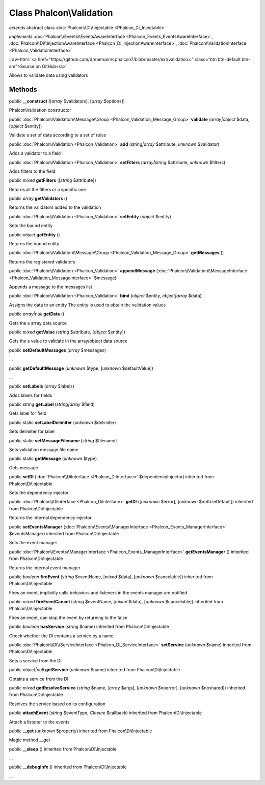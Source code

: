Class **Phalcon\\Validation**
=============================

*extends* abstract class :doc:`Phalcon\\Di\\Injectable <Phalcon_Di_Injectable>`

*implements* :doc:`Phalcon\\Events\\EventsAwareInterface <Phalcon_Events_EventsAwareInterface>`, :doc:`Phalcon\\Di\\InjectionAwareInterface <Phalcon_Di_InjectionAwareInterface>`, :doc:`Phalcon\\ValidationInterface <Phalcon_ValidationInterface>`

.. role:: raw-html(raw)
   :format: html

:raw-html:`<a href="https://github.com/dreamsxin/cphalcon7/blob/master/ext/validation.c" class="btn btn-default btn-sm">Source on GitHub</a>`

Allows to validate data using validators


Methods
-------

public  **__construct** ([*array* $validators], [*array* $options])

Phalcon\\Validation constructor



public :doc:`Phalcon\\Validation\\Message\\Group <Phalcon_Validation_Message_Group>`  **validate** (*array|object* $data, [*object* $entity])

Validate a set of data according to a set of rules



public :doc:`Phalcon\\Validation <Phalcon_Validation>`  **add** (*string|array* $attribute, *unknown* $validator)

Adds a validator to a field



public :doc:`Phalcon\\Validation <Phalcon_Validation>`  **setFilters** (*array|string* $attribute, *unknown* $filters)

Adds filters to the field



public *mixed*  **getFilters** ([*string* $attribute])

Returns all the filters or a specific one



public *array*  **getValidators** ()

Returns the validators added to the validation



public :doc:`Phalcon\\Validation <Phalcon_Validation>`  **setEntity** (*object* $entity)

Sets the bound entity



public *object*  **getEntity** ()

Returns the bound entity



public :doc:`Phalcon\\Validation\\Message\\Group <Phalcon_Validation_Message_Group>`  **getMessages** ()

Returns the registered validators



public :doc:`Phalcon\\Validation <Phalcon_Validation>`  **appendMessage** (:doc:`Phalcon\\Validation\\MessageInterface <Phalcon_Validation_MessageInterface>` $message)

Appends a message to the messages list



public :doc:`Phalcon\\Validation <Phalcon_Validation>`  **bind** (*object* $entity, *object|array* $data)

Assigns the data to an entity The entity is used to obtain the validation values



public *array|null*  **getData** ()

Gets the a array data source



public *mixed*  **getValue** (*string* $attribute, [*object* $entity])

Gets the a value to validate in the array/object data source



public  **setDefaultMessages** (*array* $messages)

...


public  **getDefaultMessage** (*unknown* $type, [*unknown* $defaultValue])

...


public  **setLabels** (*array* $labels)

Adds labels for fields



public *string*  **getLabel** (*string|array* $field)

Gets label for field



public static  **setLabelDelimiter** (*unknown* $delimiter)

Sets delimiter for label



public static  **setMessageFilename** (*string* $filename)

Sets validation message file name



public static  **getMessage** (*unknown* $type)

Gets message



public  **setDI** (:doc:`Phalcon\\DiInterface <Phalcon_DiInterface>` $dependencyInjector) inherited from Phalcon\\Di\\Injectable

Sets the dependency injector



public :doc:`Phalcon\\DiInterface <Phalcon_DiInterface>`  **getDI** ([*unknown* $error], [*unknown* $notUseDefault]) inherited from Phalcon\\Di\\Injectable

Returns the internal dependency injector



public  **setEventsManager** (:doc:`Phalcon\\Events\\ManagerInterface <Phalcon_Events_ManagerInterface>` $eventsManager) inherited from Phalcon\\Di\\Injectable

Sets the event manager



public :doc:`Phalcon\\Events\\ManagerInterface <Phalcon_Events_ManagerInterface>`  **getEventsManager** () inherited from Phalcon\\Di\\Injectable

Returns the internal event manager



public *boolean*  **fireEvent** (*string* $eventName, [*mixed* $data], [*unknown* $cancelable]) inherited from Phalcon\\Di\\Injectable

Fires an event, implicitly calls behaviors and listeners in the events manager are notified



public *mixed*  **fireEventCancel** (*string* $eventName, [*mixed* $data], [*unknown* $cancelable]) inherited from Phalcon\\Di\\Injectable

Fires an event, can stop the event by returning to the false



public *boolean*  **hasService** (*string* $name) inherited from Phalcon\\Di\\Injectable

Check whether the DI contains a service by a name



public :doc:`Phalcon\\Di\\ServiceInterface <Phalcon_Di_ServiceInterface>`  **setService** (*unknown* $name) inherited from Phalcon\\Di\\Injectable

Sets a service from the DI



public *object|null*  **getService** (*unknown* $name) inherited from Phalcon\\Di\\Injectable

Obtains a service from the DI



public *mixed*  **getResolveService** (*string* $name, [*array* $args], [*unknown* $noerror], [*unknown* $noshared]) inherited from Phalcon\\Di\\Injectable

Resolves the service based on its configuration



public  **attachEvent** (*string* $eventType, *Closure* $callback) inherited from Phalcon\\Di\\Injectable

Attach a listener to the events



public  **__get** (*unknown* $property) inherited from Phalcon\\Di\\Injectable

Magic method __get



public  **__sleep** () inherited from Phalcon\\Di\\Injectable

...


public  **__debugInfo** () inherited from Phalcon\\Di\\Injectable

...


